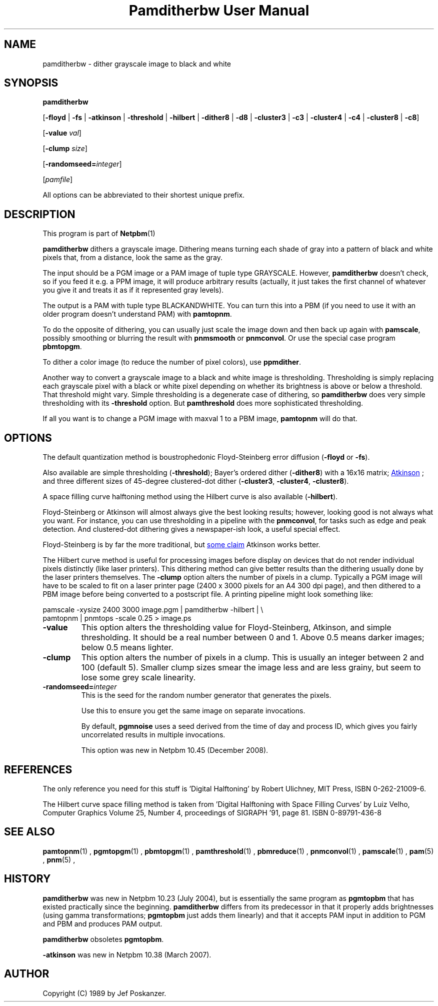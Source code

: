 \
.\" This man page was generated by the Netpbm tool 'makeman' from HTML source.
.\" Do not hand-hack it!  If you have bug fixes or improvements, please find
.\" the corresponding HTML page on the Netpbm website, generate a patch
.\" against that, and send it to the Netpbm maintainer.
.TH "Pamditherbw User Manual" 0 "10 May 2010" "netpbm documentation"

.SH NAME

pamditherbw - dither grayscale image to black and white

.UN synopsis
.SH SYNOPSIS

\fBpamditherbw\fP

[\fB-floyd\fP | \fB-fs\fP
| \fB-atkinson\fP
| \fB-threshold\fP
| \fB-hilbert\fP
| \fB-dither8\fP | \fB-d8\fP | \fB-cluster3\fP
| \fB-c3\fP | \fB-cluster4\fP | \fB-c4\fP
| \fB-cluster8\fP | \fB-c8\fP]

[\fB-value\fP \fIval\fP]

[\fB-clump\fP \fIsize\fP]

[\fB-randomseed=\fP\fIinteger\fP]

[\fIpamfile\fP]
.PP
All options can be abbreviated to their shortest unique prefix.

.UN description
.SH DESCRIPTION
.PP
This program is part of
.BR Netpbm (1)
.
.PP
\fBpamditherbw\fP dithers a grayscale image.  Dithering means turning
each shade of gray into a pattern of black and white pixels that, from
a distance, look the same as the gray.
.PP
The input should be a PGM image or a PAM image of tuple type
GRAYSCALE.  However, \fBpamditherbw\fP doesn't check, so if you feed
it e.g. a PPM image, it will produce arbitrary results (actually, it
just takes the first channel of whatever you give it and treats it as
if it represented gray levels).
.PP
The output is a PAM with tuple type BLACKANDWHITE.  You can turn
this into a PBM (if you need to use it with an older program doesn't
understand PAM) with \fBpamtopnm\fP.
.PP
To do the opposite of dithering, you can usually just scale the image
down and then back up again with \fBpamscale\fP, possibly smoothing or
blurring the result with \fBpnmsmooth\fP or \fBpnmconvol\fP.  Or use
the special case program \fBpbmtopgm\fP.
.PP
To dither a color image (to reduce the number of pixel colors),
use \fBppmdither\fP.
.PP
Another way to convert a grayscale image to a black and white image
is thresholding.  Thresholding is simply replacing each grayscale pixel
with a black or white pixel depending on whether its brightness is above or
below a threshold.  That threshold might vary.  Simple thresholding is a
degenerate case of dithering, so \fBpamditherbw\fP does very simple
thresholding with its \fB-threshold\fP option.  But \fBpamthreshold\fP
does more sophisticated thresholding.
.PP
If all you want is to change a PGM image with maxval 1 to a PBM image,
\fBpamtopnm\fP will do that.


.UN options
.SH OPTIONS
.PP
The default quantization method is boustrophedonic Floyd-Steinberg
error diffusion (\fB-floyd\fP or \fB-fs\fP).
.PP
Also available are simple thresholding (\fB-threshold\fP); Bayer's
ordered dither (\fB-dither8\fP) with a 16x16 matrix;
.UR http://www.tinrocket.com/projects/programming/graphics/00158/
 Atkinson
.UE
\&; and three different sizes of 45-degree clustered-dot
dither (\fB-cluster3\fP, \fB-cluster4\fP, \fB-cluster8\fP).
.PP
A space filling curve halftoning method using the Hilbert curve is
also available (\fB-hilbert\fP).
.PP
Floyd-Steinberg or Atkinson will almost always give the best
looking results; however, looking good is not always what you want.
For instance, you can use thresholding in a pipeline with the
\fBpnmconvol\fP, for tasks such as edge and peak detection.  And
clustered-dot dithering gives a newspaper-ish look, a useful special
effect.
.PP
Floyd-Steinberg is by far the more traditional, but
.UR http://www.tinrocket.com/projects/programming/graphics/00158/
 some claim
.UE
\& Atkinson works better.
.PP
The Hilbert curve method is useful for processing images before
display on devices that do not render individual pixels distinctly
(like laser printers).  This dithering method can give better results
than the dithering usually done by the laser printers themselves.  The
\fB-clump\fP option alters the number of pixels in a clump.  Typically a PGM
image will have to be scaled to fit on a laser printer page (2400 x 3000
pixels for an A4 300 dpi page), and then dithered to a PBM image before being
converted to a postscript file.  A printing pipeline might look something
like:

.nf
    pamscale -xysize 2400 3000 image.pgm | pamditherbw -hilbert |  \e
      pamtopnm | pnmtops -scale 0.25 > image.ps 
.fi



.TP
\fB-value\fP
This option alters the thresholding value for
Floyd-Steinberg, Atkinson, and simple thresholding.  It should be a
real number between 0 and 1.  Above 0.5 means darker images; below 0.5
means lighter.

.TP
\fB-clump\fP
This option alters the number of pixels in a clump.  This is usually an
integer between 2 and 100 (default 5).  Smaller clump sizes smear the image
less and are less grainy, but seem to lose some grey scale linearity.

.TP
\fB-randomseed=\fP\fIinteger\fP
This is the seed for the random number generator that generates the
pixels.
.sp
Use this to ensure you get the same image on separate invocations.
.sp
By default, \fBpgmnoise\fP uses a seed derived from the time of day
and process ID, which gives you fairly uncorrelated results in multiple
invocations.
.sp
This option was new in Netpbm 10.45 (December 2008).




.UN references
.SH REFERENCES
.PP
The only reference you need for this stuff is 'Digital
Halftoning' by Robert Ulichney, MIT Press, ISBN 0-262-21009-6.
.PP
The Hilbert curve space filling method is taken from 'Digital
Halftoning with Space Filling Curves' by Luiz Velho, Computer
Graphics Volume 25, Number 4, proceedings of SIGRAPH '91, page
81. ISBN 0-89791-436-8

.UN seealso
.SH SEE ALSO
.BR pamtopnm (1)
,
.BR pgmtopgm (1)
,
.BR pbmtopgm (1)
,
.BR pamthreshold (1)
,
.BR pbmreduce (1)
,
.BR pnmconvol (1)
,
.BR pamscale (1)
,
.BR pam (5)
,
.BR pnm (5)
,

.UN history
.SH HISTORY
.PP
\fBpamditherbw\fP was new in Netpbm 10.23 (July 2004), but is
essentially the same program as \fBpgmtopbm\fP that has existed
practically since the beginning.  \fBpamditherbw\fP differs from its
predecessor in that it properly adds brightnesses (using gamma
transformations; \fBpgmtopbm\fP just adds them linearly) and that it
accepts PAM input in addition to PGM and PBM and produces PAM output.
.PP
\fBpamditherbw\fP obsoletes \fBpgmtopbm\fP.
.PP
\fB-atkinson\fP was new in Netpbm 10.38 (March 2007).

.UN author
.SH AUTHOR

Copyright (C) 1989 by Jef Poskanzer.
